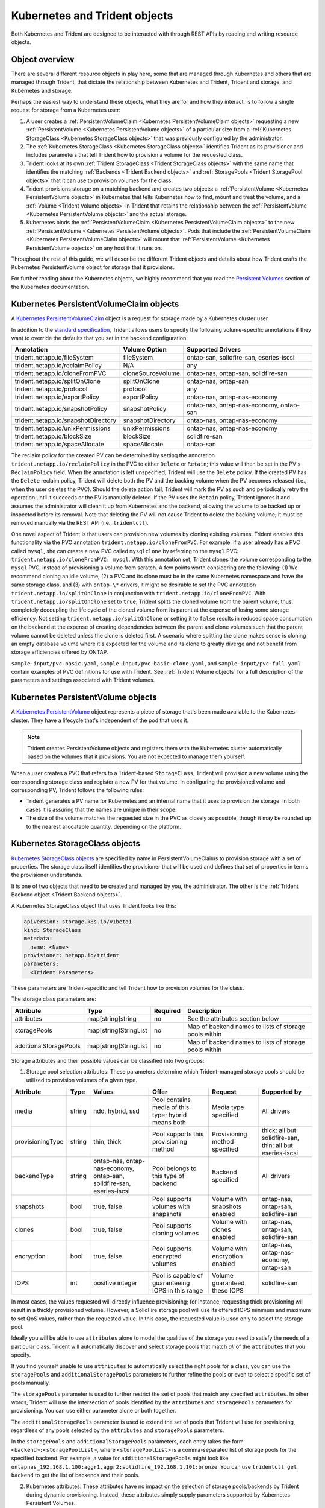 ##############################
Kubernetes and Trident objects
##############################

Both Kubernetes and Trident are designed to be interacted with through REST
APIs by reading and writing resource objects.

Object overview
---------------

There are several different resource objects in play here, some that are
managed through Kubernetes and others that are managed through Trident, that
dictate the relationship between Kubernetes and Trident, Trident and storage,
and Kubernetes and storage.

Perhaps the easiest way to understand these objects, what they are for and how
they interact, is to follow a single request for storage from a Kubernetes user:

#. A user creates a
   :ref:`PersistentVolumeClaim <Kubernetes PersistentVolumeClaim objects>`
   requesting a new :ref:`PersistentVolume <Kubernetes PersistentVolume objects>`
   of a particular size from a
   :ref:`Kubernetes StorageClass <Kubernetes StorageClass objects>`
   that was previously configured by the administrator.
#. The :ref:`Kubernetes StorageClass <Kubernetes StorageClass objects>`
   identifies Trident as its provisioner and includes parameters that tell
   Trident how to provision a volume for the requested class.
#. Trident looks at its own
   :ref:`Trident StorageClass <Trident StorageClass objects>` with the same
   name that identifies the matching
   :ref:`Backends <Trident Backend objects>` and
   :ref:`StoragePools <Trident StoragePool objects>` that it can use to
   provision volumes for the class.
#. Trident provisions storage on a matching backend and creates two objects: a
   :ref:`PersistentVolume <Kubernetes PersistentVolume objects>` in Kubernetes
   that tells Kubernetes how to find, mount and treat the volume, and a
   :ref:`Volume <Trident Volume objects>` in Trident that retains the
   relationship between the
   :ref:`PersistentVolume <Kubernetes PersistentVolume objects>` and the
   actual storage.
#. Kubernetes binds the
   :ref:`PersistentVolumeClaim <Kubernetes PersistentVolumeClaim objects>` to
   the new :ref:`PersistentVolume <Kubernetes PersistentVolume objects>`. Pods
   that include the
   :ref:`PersistentVolumeClaim <Kubernetes PersistentVolumeClaim objects>` will
   mount that :ref:`PersistentVolume <Kubernetes PersistentVolume objects>` on
   any host that it runs on.

Throughout the rest of this guide, we will describe the different Trident
objects and details about how Trident crafts the Kubernetes PersistentVolume
object for storage that it provisions.

For further reading about the Kubernetes objects, we highly recommend that you
read the `Persistent Volumes`_ section of the Kubernetes documentation.

Kubernetes PersistentVolumeClaim objects
----------------------------------------

A `Kubernetes PersistentVolumeClaim`_ object is a request for storage made by a
Kubernetes cluster user.

In addition to the `standard specification`_, Trident allows users to specify
the following volume-specific annotations if they want to override the
defaults that you set in the backend configuration:

=================================== ================= ======================================================
Annotation                          Volume Option     Supported Drivers
=================================== ================= ======================================================
trident.netapp.io/fileSystem        fileSystem        ontap-san, solidfire-san, eseries-iscsi
trident.netapp.io/reclaimPolicy     N/A               any
trident.netapp.io/cloneFromPVC      cloneSourceVolume ontap-nas, ontap-san, solidfire-san
trident.netapp.io/splitOnClone      splitOnClone      ontap-nas, ontap-san
trident.netapp.io/protocol          protocol          any
trident.netapp.io/exportPolicy      exportPolicy      ontap-nas, ontap-nas-economy
trident.netapp.io/snapshotPolicy    snapshotPolicy    ontap-nas, ontap-nas-economy, ontap-san
trident.netapp.io/snapshotDirectory snapshotDirectory ontap-nas, ontap-nas-economy
trident.netapp.io/unixPermissions   unixPermissions   ontap-nas, ontap-nas-economy
trident.netapp.io/blockSize         blockSize         solidfire-san
trident.netapp.io/spaceAllocate     spaceAllocate     ontap-san
=================================== ================= ======================================================

The reclaim policy for the created PV can be determined by setting the
annotation ``trident.netapp.io/reclaimPolicy`` in the PVC to either ``Delete``
or ``Retain``; this value will then be set in the PV's ``ReclaimPolicy`` field.
When the annotation is left unspecified, Trident will use the ``Delete`` policy.
If the created PV has the ``Delete`` reclaim policy, Trident will delete both
the PV and the backing volume when the PV becomes released (i.e., when the user
deletes the PVC).  Should the delete action fail, Trident will mark the PV
as such and periodically retry the operation until it succeeds or the PV is
manually deleted.  If the PV uses the ``Retain`` policy, Trident ignores it and
assumes the administrator will clean it up from Kubernetes and the backend,
allowing the volume to be backed up or inspected before its removal.  Note that
deleting the PV will not cause Trident to delete the backing volume; it must be
removed manually via the REST API (i.e., ``tridentctl``).

One novel aspect of Trident is that users can provision new volumes by cloning
existing volumes. Trident enables this functionality via the PVC annotation
``trident.netapp.io/cloneFromPVC``. For example, if a user already has a PVC
called ``mysql``, she can create a new PVC called ``mysqlclone`` by referring
to the ``mysql`` PVC: ``trident.netapp.io/cloneFromPVC: mysql``. With this
annotation set, Trident clones the volume corresponding to the ``mysql`` PVC,
instead of provisioning a volume from scratch. A few points worth considering
are the following: (1) We recommend cloning an idle volume, (2) a PVC and its
clone must be in the same Kubernetes namespace and have the same storage class,
and (3) with ``ontap-\*`` drivers, it might be desirable to set the PVC
annotation ``trident.netapp.io/splitOnClone`` in conjunction with
``trident.netapp.io/cloneFromPVC``. With ``trident.netapp.io/splitOnClone`` set
to ``true``, Trident splits the cloned volume from the parent volume; thus,
completely decoupling the life cycle of the cloned volume from its parent at
the expense of losing some storage efficiency. Not setting
``trident.netapp.io/splitOnClone`` or setting it to ``false`` results in
reduced space consumption on the backend at the expense of creating
dependencies between the parent and clone volumes such that the parent volume
cannot be deleted unless the clone is deleted first. A scenario where splitting
the clone makes sense is cloning an empty database volume where it's expected
for the volume and its clone to greatly diverge and not benefit from storage
efficiencies offered by ONTAP.

``sample-input/pvc-basic.yaml``, ``sample-input/pvc-basic-clone.yaml``, and
``sample-input/pvc-full.yaml`` contain examples of PVC definitions for use with
Trident.  See :ref:`Trident Volume objects` for a full description of the
parameters and settings associated with Trident volumes.

Kubernetes PersistentVolume objects
-----------------------------------

A `Kubernetes PersistentVolume`_ object represents a piece of storage that's
been made available to the Kubernetes cluster. They have a lifecycle that's
independent of the pod that uses it.

.. note::
  Trident creates PersistentVolume objects and registers them with the
  Kubernetes cluster automatically based on the volumes that it provisions.
  You are not expected to manage them yourself.

When a user creates a PVC that refers to a Trident-based ``StorageClass``,
Trident will provision a new volume using the corresponding storage class and
register a new PV for that volume.  In configuring the provisioned volume and
corresponding PV, Trident follows the following rules:

* Trident generates a PV name for Kubernetes and an internal name that it uses
  to provision the storage. In both cases it is assuring that the names are
  unique in their scope.
* The size of the volume matches the requested size in the PVC as closely as
  possible, though it may be rounded up to the nearest allocatable quantity,
  depending on the platform.

Kubernetes StorageClass objects
-------------------------------

`Kubernetes StorageClass objects`_ are specified by name in
PersistentVolumeClaims to provision storage with a set of properties. The
storage class itself identifies the provisioner that will be used and defines
that set of properties in terms the provisioner understands.

It is one of two objects that need to be created and managed by you, the
administrator. The other is the
:ref:`Trident Backend object <Trident Backend objects>`.

A Kubernetes StorageClass object that uses Trident looks like this:

.. code-block:: yaml

  apiVersion: storage.k8s.io/v1beta1
  kind: StorageClass
  metadata:
    name: <Name>
  provisioner: netapp.io/trident
  parameters:
    <Trident Parameters>

These parameters are Trident-specific and tell Trident how to provision volumes
for the class.

The storage class parameters are:

======================= ===================== ======== =====================================================
Attribute               Type                  Required Description
======================= ===================== ======== =====================================================
attributes              map[string]string     no       See the attributes section below
storagePools            map[string]StringList no       Map of backend names to lists of storage pools within
additionalStoragePools  map[string]StringList no       Map of backend names to lists of storage pools within
======================= ===================== ======== =====================================================

Storage attributes and their possible values can be classified into two groups:

1. Storage pool selection attributes: These parameters determine which
   Trident-managed storage pools should be utilized to provision volumes of a
   given type.

================= ====== ======================================= ========================================================== ============================== =========================================================
Attribute         Type   Values                                  Offer                                                      Request                        Supported by
================= ====== ======================================= ========================================================== ============================== =========================================================
media             string hdd, hybrid, ssd                        Pool contains media of this type; hybrid means both        Media type specified           All drivers
provisioningType  string thin, thick                             Pool supports this provisioning method                     Provisioning method specified  thick: all but solidfire-san, thin: all but eseries-iscsi
backendType       string ontap-nas, ontap-nas-economy,           Pool belongs to this type of backend                       Backend specified              All drivers
                         ontap-san, solidfire-san, eseries-iscsi
snapshots         bool   true, false                             Pool supports volumes with snapshots                       Volume with snapshots enabled  ontap-nas, ontap-san, solidfire-san
clones            bool   true, false                             Pool supports cloning volumes                              Volume with clones enabled     ontap-nas, ontap-san, solidfire-san
encryption        bool   true, false                             Pool supports encrypted volumes                            Volume with encryption enabled ontap-nas, ontap-nas-economy, ontap-san
IOPS              int    positive integer                        Pool is capable of guaranteeing IOPS in this range         Volume guaranteed these IOPS   solidfire-san
================= ====== ======================================= ========================================================== ============================== =========================================================

In most cases, the values requested will directly influence provisioning; for
instance, requesting thick provisioning will result in a thickly provisioned
volume.  However, a SolidFire storage pool will use its offered IOPS
minimum and maximum to set QoS values, rather than the requested value.  In
this case, the requested value is used only to select the storage pool.

Ideally you will be able to use ``attributes`` alone to model the qualities of
the storage you need to satisfy the needs of a particular class. Trident will
automatically discover and select storage pools that match *all* of the
``attributes`` that you specify.

If you find yourself unable to use ``attributes`` to automatically select the
right pools for a class, you can use the ``storagePools`` and
``additionalStoragePools`` parameters to further refine the pools or even
to select a specific set of pools manually.

The ``storagePools`` parameter is used to further restrict the set of pools
that match any specified ``attributes``.  In other words, Trident will use the
intersection of pools identified by the ``attributes`` and ``storagePools``
parameters for provisioning.  You can use either parameter alone or both
together.

The ``additionalStoragePools`` parameter is used to extend the set of pools
that Trident will use for provisioning, regardless of any pools selected by
the ``attributes`` and ``storagePools`` parameters.

In the ``storagePools`` and ``additionalStoragePools`` parameters, each entry
takes the form ``<backend>:<storagePoolList>``, where ``<storagePoolList>`` is
a comma-separated list of storage pools for the specified backend. For example,
a value for ``additionalStoragePools`` might look like
``ontapnas_192.168.1.100:aggr1,aggr2;solidfire_192.168.1.101:bronze``. You can
use ``tridentctl get backend`` to get the list of backends and their pools.

2. Kubernetes attributes: These attributes have no impact on the selection of
   storage pools/backends by Trident during dynamic provisioning. Instead,
   these attributes simply supply parameters supported by Kubernetes Persistent
   Volumes.

================= ======= ======================================= ================================================= ======================================================= ===================
Attribute         Type    Values                                  Description                                       Relevant Drivers                                        Kubernetes Version
================= ======= ======================================= ================================================= ======================================================= ===================
fsType            string  ext4, ext3, xfs, etc.                   The file system type for block volumes            solidfire-san, ontap-san, eseries-iscsi                 All
================= ======= ======================================= ================================================= ======================================================= ===================

The Trident installer bundle provides several example storage class definitions
for use with Trident in ``sample-input/storage-class-*.yaml``. Deleting a
Kubernetes storage class will cause the corresponding Trident storage class
to be deleted as well.

Trident StorageClass objects
----------------------------

.. note::
  With Kubernetes, these objects are created automatically when a Kubernetes
  StorageClass that uses Trident as a provisioner is registered.

Trident creates matching storage classes for Kubernetes ``StorageClass``
objects that specify ``netapp.io/trident`` in their provisioner field. The
storage class's name will match that of the Kubernetes ``StorageClass`` object
it represents.

Storage classes comprise a set of requirements for volumes. Trident matches
these requirements with the attributes present in each storage pool; if they
match, that storage pool is a valid target for provisioning volumes using that
storage class.

One can create storage class configurations to directly define storage classes
via the :ref:`REST API`. However, for Kubernetes deployments, we expect them to
be created as a side-effect of registering new
:ref:`Kubernetes StorageClass objects`.

Trident Backend objects
-----------------------

Backends represent the storage providers on top of which Trident provisions
volumes; a single Trident instance can manage any number of backends.

This is one of the two object types that you will need to create and manage
yourself. The other is the
:ref:`Kubernetes StorageClass object <Kubernetes StorageClass objects>` below.

For more information about how to construct these objects, visit the
:ref:`backend configuration <Backend configuration>` guide.

Trident StoragePool objects
---------------------------

Storage pools represent the distinct locations available for provisioning on
each backend. For ONTAP, these correspond to aggregates in SVMs; for
SolidFire, these correspond to admin-specified QoS bands. Each storage pool
has a set of distinct storage attributes, which define its performance
characteristics and data protection characteristics.

Unlike the other objects here, storage pool candidates are always discovered and
managed automatically. :ref:`View your backends <Managing backends>` to see the
storage pools associated with them.

Trident Volume objects
----------------------

.. note::
  With Kubernetes, these objects are managed automatically and should not be
  manipulated by hand. You can view them to see what Trident provisioned,
  however.

Volumes are the basic unit of provisioning, comprising backend endpoints such
as NFS shares and iSCSI LUNs. In Kubernetes, these correspond directly to
PersistentVolumes. Each volume must be created with a storage class, which
determines where that volume can be provisioned, along with a size.

A volume configuration defines the properties that a provisioned volume should
have.

================= ====== ======== ================================================================
Attribute         Type   Required Description
================= ====== ======== ================================================================
version           string no       Version of the Trident API ("1")
name              string yes      Name of volume to create
storageClass      string yes      Storage class to use when provisioning the volume
size              string yes      Size of the volume to provision in bytes
protocol          string no       Protocol type to use; "file" or "block"
internalName      string no       Name of the object on the storage system; generated by Trident
snapshotPolicy    string no       ontap-\*: Snapshot policy to use
exportPolicy      string no       ontap-nas\*: Export policy to use
snapshotDirectory bool   no       ontap-nas\*: Whether the snapshot directory is visible
unixPermissions   string no       ontap-nas\*: Initial UNIX permissions
blockSize         string no       solidfire-\*: Block/sector size
fileSystem        string no       File system type
cloneSourceVolume string no       ontap-{nas|san} & solidfire-\*: Name of the volume to clone from
splitOnClone      string no       ontap-{nas|san}: Split the clone from its parent
================= ====== ======== ================================================================

As mentioned, Trident generates ``internalName`` when creating the volume. This
consists of two steps.  First, it prepends the storage prefix -- either the
default, ``trident``, or the prefix in the backend configurationd -- to the
volume name, resulting in a name of the form ``<prefix>-<volume-name>``. It then
proceeds to sanitize the name, replacing characters not permitted in the
backend.  For ONTAP backends, it replaces hyphens with underscores (thus, the
internal name becomes ``<prefix>_<volume-name>``), and for SolidFire, it
replaces underscores with hyphens. For E-Series, which imposes a
30-character limit on all object names, Trident generates a random string for
the internal name of each volume on the array.

One can use volume configurations to directly provision volumes via the
:ref:`REST API`, but in Kubernetes deployments we expect most users to use the
standard `Kubernetes PersistentVolumeClaim`_ method. Trident will create this
volume object automatically as part of the provisioning process in that case.

.. _Kubernetes StorageClass: https://kubernetes.io/docs/concepts/storage/persistent-volumes/#storageclasses
.. _Kubernetes PersistentVolume: https://kubernetes.io/docs/concepts/storage/persistent-volumes/#persistent-volumes
.. _Kubernetes PersistentVolumeClaim: https://kubernetes.io/docs/concepts/storage/persistent-volumes/#persistentvolumeclaims
.. _standard specification: https://kubernetes.io/docs/concepts/storage/persistent-volumes/#persistentvolumeclaims
.. _Persistent Volumes: https://kubernetes.io/docs/concepts/storage/persistent-volumes/
.. _external dynamic provisioners: https://github.com/kubernetes/community/blob/master/contributors/design-proposals/volume-provisioning.md
